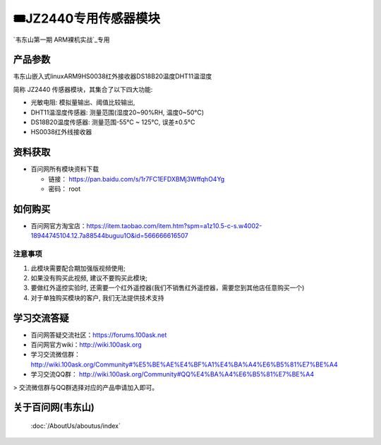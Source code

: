 ========================================
🎟JZ2440专用传感器模块
========================================

`韦东山第一期 ARM裸机实战`_专用

.. _韦东山第一期 ARM裸机实战: https://download.100ask.org/videos_tutorial/embedded_linux/phase1/index.html


产品参数
--------------------

韦东山嵌入式linuxARM9HS0038红外接收器DS18B20温度DHT11温湿度 

简称 JZ2440 传感器模块，其集合了以下四大功能: 

- 光敏电阻: 模拟量输出、阈值比较输出,
- DHT11温湿度传感器: 测量范围(湿度20~90%RH, 温度0~50°C)
- DS18B20温度传感器: 测量范围-55°C ~ 125°C, 误差±0.5°C
- HS0038红外线接收器

资料获取
--------------------

- 百问网所有模块资料下载

  - 链接： https://pan.baidu.com/s/1r7FC1EFDXBMj3WffqhO4Yg
  - 密码： root

如何购买
--------------------

- 百问网官方淘宝店：https://item.taobao.com/item.htm?spm=a1z10.5-c-s.w4002-18944745104.12.7a88544buguu1O&id=566666616507

注意事项
^^^^^^^^^^^^^^^^^^^^

1. 此模块需要配合期加强版视频使用;
2. 如果没有购买此视频, 建议不要购买此模块;
3. 要做红外遥控实验时, 还需要一个红外遥控器(我们不销售红外遥控器，需要您到其他店任意购买一个)
4. 对于单独购买模块的客户, 我们无法提供技术支持 

学习交流答疑
--------------------

- 百问网答疑交流社区：https://forums.100ask.net
- 百问网官方wiki：http://wiki.100ask.org
- 学习交流微信群：http://wiki.100ask.org/Community#%E5%BE%AE%E4%BF%A1%E4%BA%A4%E6%B5%81%E7%BE%A4
- 学习交流QQ群：  http://wiki.100ask.org/Community#QQ%E4%BA%A4%E6%B5%81%E7%BE%A4


> 交流微信群与QQ群选择对应的产品申请加入即可。

关于百问网(韦东山)
--------------------

 :doc:`/AboutUs/aboutus/index`
 
 



